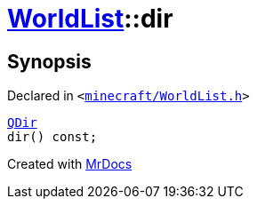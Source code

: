 [#WorldList-dir]
= xref:WorldList.adoc[WorldList]::dir
:relfileprefix: ../
:mrdocs:


== Synopsis

Declared in `&lt;https://github.com/PrismLauncher/PrismLauncher/blob/develop/minecraft/WorldList.h#L81[minecraft&sol;WorldList&period;h]&gt;`

[source,cpp,subs="verbatim,replacements,macros,-callouts"]
----
xref:QDir.adoc[QDir]
dir() const;
----



[.small]#Created with https://www.mrdocs.com[MrDocs]#

